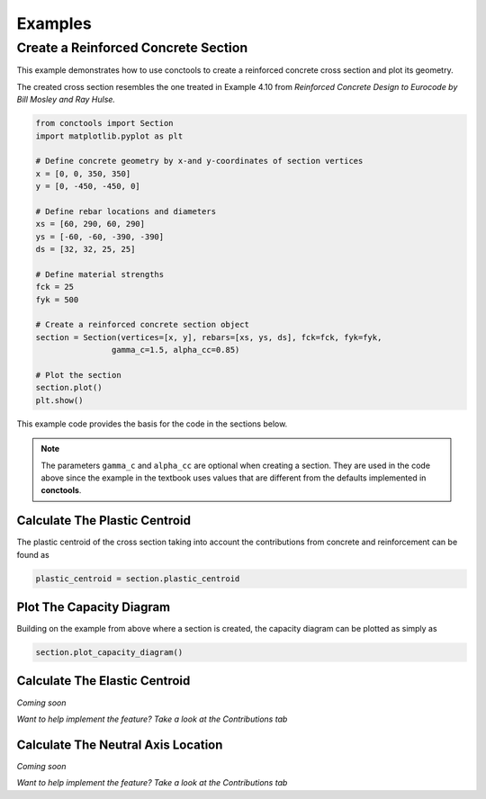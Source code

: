 Examples
=============

Create a Reinforced Concrete Section
--------------------------------------

This example demonstrates how to use conctools to create a reinforced concrete
cross section and plot its geometry.

The created cross section resembles the one treated in Example 4.10 from *Reinforced
Concrete Design to Eurocode by Bill Mosley and Ray Hulse.*

.. code-block:: python

    from conctools import Section
    import matplotlib.pyplot as plt

    # Define concrete geometry by x-and y-coordinates of section vertices
    x = [0, 0, 350, 350]
    y = [0, -450, -450, 0]

    # Define rebar locations and diameters
    xs = [60, 290, 60, 290]
    ys = [-60, -60, -390, -390]
    ds = [32, 32, 25, 25]

    # Define material strengths
    fck = 25
    fyk = 500

    # Create a reinforced concrete section object
    section = Section(vertices=[x, y], rebars=[xs, ys, ds], fck=fck, fyk=fyk,
                    gamma_c=1.5, alpha_cc=0.85)

    # Plot the section
    section.plot()
    plt.show()

This example code provides the basis for the code in the sections below. 

.. Note::

    The parameters ``gamma_c`` and ``alpha_cc`` are optional when creating a section.
    They are used in the code above since the example in the textbook uses values that
    are different from the defaults implemented in **conctools**.

Calculate The Plastic Centroid
******************************

The plastic centroid of the cross section taking into account the
contributions from concrete and reinforcement can be found as

.. code-block:: python

    plastic_centroid = section.plastic_centroid

Plot The Capacity Diagram
*****************************

Building on the example from above where a section is created, the capacity diagram
can be plotted as simply as

.. code-block:: python

    section.plot_capacity_diagram()


Calculate The Elastic Centroid
******************************

*Coming soon*

*Want to help implement the feature? Take a look at the Contributions tab*

Calculate The Neutral Axis Location
***********************************

*Coming soon*

*Want to help implement the feature? Take a look at the Contributions tab*

